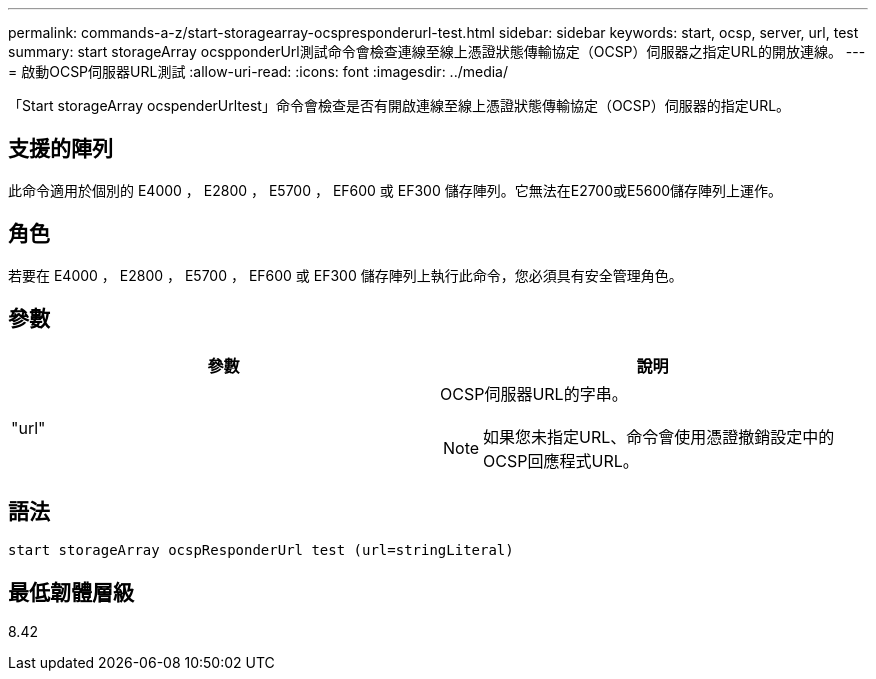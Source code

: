 ---
permalink: commands-a-z/start-storagearray-ocspresponderurl-test.html 
sidebar: sidebar 
keywords: start, ocsp, server, url, test 
summary: start storageArray ocspponderUrl測試命令會檢查連線至線上憑證狀態傳輸協定（OCSP）伺服器之指定URL的開放連線。 
---
= 啟動OCSP伺服器URL測試
:allow-uri-read: 
:icons: font
:imagesdir: ../media/


[role="lead"]
「Start storageArray ocspenderUrltest」命令會檢查是否有開啟連線至線上憑證狀態傳輸協定（OCSP）伺服器的指定URL。



== 支援的陣列

此命令適用於個別的 E4000 ， E2800 ， E5700 ， EF600 或 EF300 儲存陣列。它無法在E2700或E5600儲存陣列上運作。



== 角色

若要在 E4000 ， E2800 ， E5700 ， EF600 或 EF300 儲存陣列上執行此命令，您必須具有安全管理角色。



== 參數

[cols="2*"]
|===
| 參數 | 說明 


 a| 
"url"
 a| 
OCSP伺服器URL的字串。

[NOTE]
====
如果您未指定URL、命令會使用憑證撤銷設定中的OCSP回應程式URL。

====
|===


== 語法

[source, cli]
----
start storageArray ocspResponderUrl test (url=stringLiteral)
----


== 最低韌體層級

8.42
